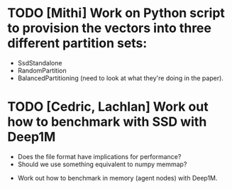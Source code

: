 * TODO [Mithi] Work on Python script to provision the vectors into three different partition sets:
- SsdStandalone
- RandomPartition
- BalancedPartitioning (need to look at what they're doing in the paper).

* TODO [Cedric, Lachlan] Work out how to benchmark with SSD with Deep1M
  + Does the file format have implications for performance?
  + Should we use something equivalent to numpy memmap?
- Work out how to benchmark in memory (agent nodes) with Deep1M.

